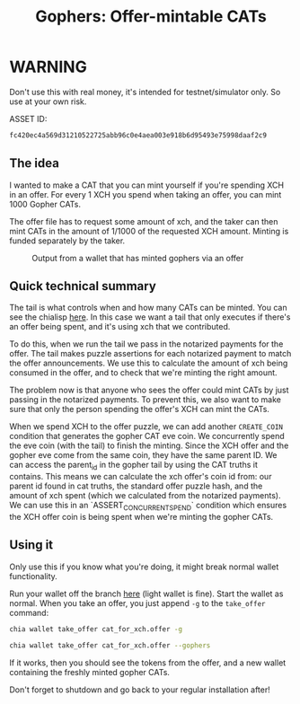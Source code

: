 #+TITLE: Gophers: Offer-mintable CATs
#+description: Writing a mergesort for chialisp
#+keywords: Chia, Chialisp, Chialisp Tutorials, Chia Offers, CATs

[[file:images/gopher.png]]

* WARNING

Don't use this with real money, it's intended for testnet/simulator only. So use at your own risk.

ASSET ID:
#+begin_src bash
  fc420ec4a569d31210522725abb96c0e4aea003e918b6d95493e75998daaf2c9
#+end_src

** The idea
I wanted to make a CAT that you can mint yourself if you're spending XCH in an offer. For every 1 XCH you spend when taking an offer, you can mint 1000 Gopher CATs. 

The offer file has to request some amount of xch, and the taker can then mint CATs in the amount of 1/1000 of the requested XCH amount. Minting is funded separately by the taker.

#+CAPTION: Output from a wallet that has minted gophers via an offer
[[file:images/gopher_wallet.png]]

** Quick technical summary
The tail is what controls when and how many CATs can be minted. You can see the chialisp [[https://github.com/geoffwalmsley/chia-blockchain/blob/gopher/chia/wallet/cat_wallet/puzzles/gopher_tail.clsp][here]].
In this case we want a tail that only executes if there's an offer being spent, and it's using xch that we contributed.

To do this, when we run the tail we pass in the notarized payments for the offer. The tail makes puzzle assertions for each notarized payment to match the offer announcements. We use this to calculate the amount of xch being consumed in the offer, and to check that we're minting the right amount.

The problem now is that anyone who sees the offer could mint CATs by just passing in the notarized payments. To prevent this, we also want to make sure that only the person spending the offer's XCH can mint the CATs.

When we spend XCH to the offer puzzle, we can add another ~CREATE_COIN~ condition that generates the gopher CAT eve coin. We concurrently spend the eve coin (with the tail) to finish the minting. Since the XCH offer and the gopher eve come from the same coin, they have the same parent ID. We can access the parent_id in the gopher tail by using the CAT truths it contains. This means we can calculate the xch offer's coin id from: our parent id found in cat truths, the standard offer puzzle hash, and the amount of xch spent (which we calculated from the notarized payments). We can use this in an `ASSERT_CONCURRENT_SPEND` condition which ensures the XCH offer coin is being spent when we're minting the gopher CATs.

** Using it
Only use this if you know what you're doing, it might break normal wallet functionality.

Run your wallet off the branch [[https://github.com/geoffwalmsley/chia-blockchain/tree/gopher][here]] (light wallet is fine). Start the wallet as normal. When you take an offer, you just append ~-g~ to the ~take_offer~ command:

#+begin_src bash
  chia wallet take_offer cat_for_xch.offer -g
#+end_src

#+begin_src bash
  chia wallet take_offer cat_for_xch.offer --gophers
#+end_src

If it works, then you should see the tokens from the offer, and a new wallet containing the freshly minted gopher CATs.

Don't forget to shutdown and go back to your regular installation after!
